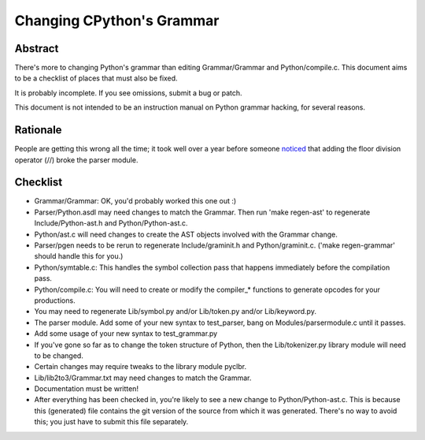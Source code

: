 .. _grammar:

Changing CPython's Grammar
==========================

Abstract
--------

There's more to changing Python's grammar than editing
Grammar/Grammar and Python/compile.c.  This document aims to be a
checklist of places that must also be fixed.

It is probably incomplete.  If you see omissions,  submit a bug or patch.

This document is not intended to be an instruction manual on Python
grammar hacking, for several reasons.


Rationale
---------

People are getting this wrong all the time; it took well over a
year before someone `noticed <https://bugs.python.org/issue676521>`_
that adding the floor division
operator (//) broke the parser module.


Checklist
---------

* Grammar/Grammar: OK, you'd probably worked this one out :)

* Parser/Python.asdl may need changes to match the Grammar.  Then run 'make
  regen-ast' to regenerate Include/Python-ast.h and Python/Python-ast.c.

* Python/ast.c will need changes to create the AST objects involved with the
  Grammar change.

* Parser/pgen needs to be rerun to regenerate Include/graminit.h and
  Python/graminit.c. ('make regen-grammar' should handle this for you.)

* Python/symtable.c: This handles the symbol collection pass
  that happens immediately before the compilation pass.

* Python/compile.c: You will need to create or modify the
  compiler_* functions to generate opcodes for your productions.

* You may need to regenerate Lib/symbol.py and/or Lib/token.py
  and/or Lib/keyword.py.

* The parser module.  Add some of your new syntax to test_parser,
  bang on Modules/parsermodule.c until it passes.

* Add some usage of your new syntax to test_grammar.py

* If you've gone so far as to change the token structure of
  Python, then the Lib/tokenizer.py library module will need to be changed.

* Certain changes may require tweaks to the library module pyclbr.

* Lib/lib2to3/Grammar.txt may need changes to match the Grammar.

* Documentation must be written!

* After everything has been checked in, you're likely to see a new
  change to Python/Python-ast.c.  This is because this
  (generated) file contains the git version of the source from
  which it was generated.  There's no way to avoid this; you just
  have to submit this file separately.
